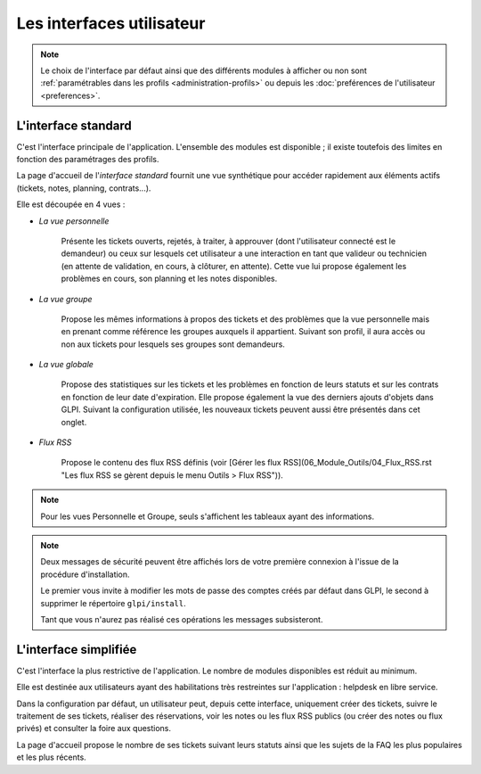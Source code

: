 Les interfaces utilisateur
==========================

.. note::

   Le choix de l'interface par défaut ainsi que des différents modules à afficher ou non sont :ref:`paramétrables dans les profils <administration-profils>` ou depuis les :doc:`preférences de l'utilisateur <preferences>`.

.. _interface-standard:

L'interface standard
--------------------

C'est l'interface principale de l'application. L'ensemble des modules est disponible ; il existe toutefois des limites en fonction des paramétrages des profils.

.. image:: images/standard-interface.png
   :alt: Interface standard de GLPI
   :align: center
   :scale: 50%


La page d'accueil de l'*interface standard* fournit une vue synthétique pour accéder rapidement aux éléments actifs (tickets, notes, planning, contrats...).

Elle est découpée en 4 vues :

* *La vue personnelle*

   Présente les tickets ouverts, rejetés, à traiter, à approuver (dont l'utilisateur connecté est le demandeur) ou ceux sur lesquels cet utilisateur a une interaction en tant que valideur ou technicien (en attente de validation, en cours, à clôturer, en attente). Cette vue lui propose également les problèmes en cours, son planning et les notes disponibles.
* *La vue groupe*

   Propose les mêmes informations à propos des tickets et des problèmes que la vue personnelle mais en prenant comme référence les groupes auxquels il appartient. Suivant son profil, il aura accès ou non aux tickets pour lesquels ses groupes sont demandeurs.

* *La vue globale*

   Propose des statistiques sur les tickets et les problèmes en fonction de leurs statuts et sur les contrats en fonction de leur date d'expiration. Elle propose également la vue des derniers ajouts d'objets dans GLPI. Suivant la configuration utilisée, les nouveaux tickets peuvent aussi être présentés dans cet onglet.

* *Flux RSS*

   Propose le contenu des flux RSS définis (voir [Gérer les flux RSS](06_Module_Outils/04_Flux_RSS.rst "Les flux RSS se gèrent depuis le menu Outils > Flux RSS")).

.. note::

   Pour les vues Personnelle et Groupe, seuls s'affichent les tableaux ayant des informations.

.. note::

   Deux messages de sécurité peuvent être affichés lors de votre première connexion à l'issue de la procédure d'installation.

   Le premier vous invite à modifier les mots de passe des comptes créés par défaut dans GLPI, le second à supprimer le répertoire ``glpi/install``.

   .. image:: images/security-messages.png
      :alt: Message de sécurité
      :align: center
      :scale: 50%

   Tant que vous n'aurez pas réalisé ces opérations les messages subsisteront.

.. _interface-simplifiee:

L'interface simplifiée
----------------------

C'est l'interface la plus restrictive de l'application. Le nombre de modules disponibles est réduit au minimum.

.. image:: images/simplified-interface.png
   :alt: Interface simplifiée de GLPI
   :align: center
   :scale: 50%

Elle est destinée aux utilisateurs ayant des habilitations très restreintes sur l'application : helpdesk en libre service.

Dans la configuration par défaut, un utilisateur peut, depuis cette interface, uniquement créer des tickets, suivre le traitement de ses tickets, réaliser des réservations, voir les notes ou les flux RSS publics (ou créer des notes ou flux privés) et consulter la foire aux questions.

La page d'accueil propose le nombre de ses tickets suivant leurs statuts ainsi que les sujets de la FAQ les plus populaires et les plus récents.
